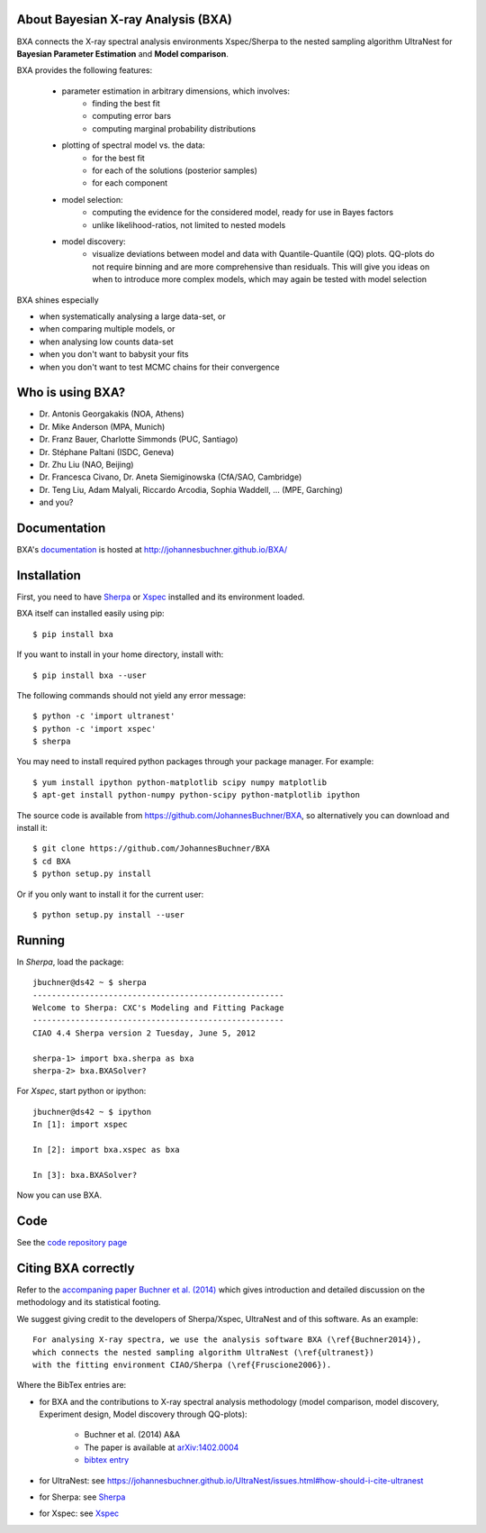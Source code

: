 About Bayesian X-ray Analysis (BXA)
------------------------------------

BXA connects the X-ray spectral analysis environments Xspec/Sherpa
to the nested sampling algorithm UltraNest 
for **Bayesian Parameter Estimation** and **Model comparison**.

BXA provides the following features:

  * parameter estimation in arbitrary dimensions, which involves:
     * finding the best fit
     * computing error bars
     * computing marginal probability distributions
  * plotting of spectral model vs. the data:
     * for the best fit
     * for each of the solutions (posterior samples)
     * for each component
  * model selection:
     * computing the evidence for the considered model, 
       ready for use in Bayes factors
     * unlike likelihood-ratios, not limited to nested models 
  * model discovery:
     * visualize deviations between model and data with Quantile-Quantile (QQ) plots.
       QQ-plots do not require binning and are more comprehensive than residuals.
       This will give you ideas on when to introduce more complex models, which 
       may again be tested with model selection

BXA shines especially

* when systematically analysing a large data-set, or
* when comparing multiple models, or
* when analysing low counts data-set
* when you don't want to babysit your fits
* when you don't want to test MCMC chains for their convergence

Who is using BXA?
-------------------------------

* Dr. Antonis Georgakakis (NOA, Athens)
* Dr. Mike Anderson (MPA, Munich)
* Dr. Franz Bauer, Charlotte Simmonds (PUC, Santiago)
* Dr. Stéphane Paltani (ISDC, Geneva)
* Dr. Zhu Liu (NAO, Beijing)
* Dr. Francesca Civano, Dr. Aneta Siemiginowska (CfA/SAO, Cambridge)
* Dr. Teng Liu, Adam Malyali, Riccardo Arcodia, Sophia Waddell, ... (MPE, Garching)
* and you?

Documentation
----------------

BXA's `documentation <http://johannesbuchner.github.io/BXA/>`_ is hosted at http://johannesbuchner.github.io/BXA/

Installation
-------------

First, you need to have `Sherpa`_ or `Xspec`_ installed and its environment loaded.

BXA itself can installed easily using pip::

	$ pip install bxa

If you want to install in your home directory, install with::

	$ pip install bxa --user

The following commands should not yield any error message::

	$ python -c 'import ultranest'
	$ python -c 'import xspec'
	$ sherpa

You may need to install required python packages through your package manager. For example::

	$ yum install ipython python-matplotlib scipy numpy matplotlib
	$ apt-get install python-numpy python-scipy python-matplotlib ipython

The source code is available from https://github.com/JohannesBuchner/BXA,
so alternatively you can download and install it::
	
	$ git clone https://github.com/JohannesBuchner/BXA
	$ cd BXA
	$ python setup.py install

Or if you only want to install it for the current user::

	$ python setup.py install --user

Running
--------------

In *Sherpa*, load the package::

	jbuchner@ds42 ~ $ sherpa
	-----------------------------------------------------
	Welcome to Sherpa: CXC's Modeling and Fitting Package
	-----------------------------------------------------
	CIAO 4.4 Sherpa version 2 Tuesday, June 5, 2012

	sherpa-1> import bxa.sherpa as bxa
	sherpa-2> bxa.BXASolver?

For *Xspec*, start python or ipython::
	
	jbuchner@ds42 ~ $ ipython
	In [1]: import xspec
	
	In [2]: import bxa.xspec as bxa
	
	In [3]:	bxa.BXASolver?

Now you can use BXA.

.. _ultranest: http://johannesbuchner.github.io/UltraNest/

.. _Sherpa: http://cxc.harvard.edu/sherpa/

.. _Xspec: http://heasarc.gsfc.nasa.gov/docs/xanadu/xspec/

Code
-------------------------------

See the `code repository page <https://github.com/JohannesBuchner/BXA>`_ 

.. _cite:

Citing BXA correctly
---------------------

Refer to the `accompaning paper Buchner et al. (2014) <http://www.aanda.org/articles/aa/abs/2014/04/aa22971-13/aa22971-13.html>`_ which gives introduction and 
detailed discussion on the methodology and its statistical footing.

We suggest giving credit to the developers of Sherpa/Xspec, UltraNest and of this software.
As an example::

	For analysing X-ray spectra, we use the analysis software BXA (\ref{Buchner2014}),
	which connects the nested sampling algorithm UltraNest (\ref{ultranest})
	with the fitting environment CIAO/Sherpa (\ref{Fruscione2006}).

Where the BibTex entries are:

* for BXA and the contributions to X-ray spectral analysis methodology (model comparison, model discovery, Experiment design, Model discovery through QQ-plots):

	- Buchner et al. (2014) A&A
	- The paper is available at `arXiv:1402.0004 <http://arxiv.org/abs/arXiv:1402.0004>`_
	- `bibtex entry <https://ui.adsabs.harvard.edu/abs/2014A%26A...564A.125B/exportcitation>`_

* for UltraNest: see https://johannesbuchner.github.io/UltraNest/issues.html#how-should-i-cite-ultranest
* for Sherpa: see `Sherpa`_
* for Xspec: see `Xspec`_
